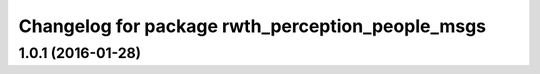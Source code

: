 ^^^^^^^^^^^^^^^^^^^^^^^^^^^^^^^^^^^^^^^^^^^^^^^^^
Changelog for package rwth_perception_people_msgs
^^^^^^^^^^^^^^^^^^^^^^^^^^^^^^^^^^^^^^^^^^^^^^^^^

1.0.1 (2016-01-28)
------------------
